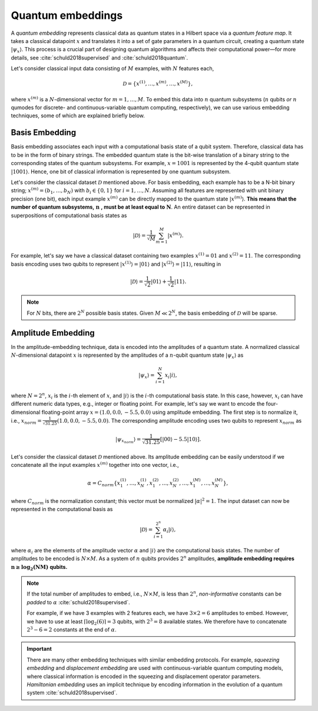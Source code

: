 .. role:: html(raw)
   :format: html

.. _concept_embeddings:

Quantum embeddings
===================

A *quantum embedding* represents classical data as quantum states in a Hilbert space via a *quantum
feature map*. It takes a classical datapoint :math:`x` and translates it into a set of gate
parameters in a quantum circuit, creating a quantum state :math:`| \psi_x \rangle`. This process is
a crucial part of designing quantum algorithms and affects their computational power—for more
details, see :cite:`schuld2018supervised` and :cite:`schuld2018quantum`. 

Let's consider classical input data consisting of :math:`M` examples, with :math:`N` features each, 

.. math:: \mathcal{D}=\{x^{(1)}, \ldots, x^{(m)}, \ldots, x^{(M)}\},

where :math:`x^{(m)}` is a :math:`N`-dimensional vector for :math:`m=1,\ldots,M`. To embed this data
into :math:`n` quantum subsystems (:math:`n` qubits *or* :math:`n` qumodes for discrete- and
continuous-variable quantum computing, respectively), we can use various embedding techniques, some
of which are explained briefly below. 


Basis Embedding
^^^^^^^^^^^^^^^

Basis embedding associates each input with a computational basis state of a qubit system. Therefore,
classical data has to be in the form of binary strings. The embedded quantum state is the bit-wise
translation of a binary string to the corresponding states of the quantum subsystems. For example,
:math:`x=1001` is represented by the 4-qubit quantum state :math:`| 1001 \rangle`. Hence, one bit of
classical information is represented by one quantum subsystem.

Let's consider the classical dataset :math:`\mathcal{D}` mentioned above. For basis embedding, each
example has to be a N-bit binary string; :math:`x^{(m)}=(b_1,\ldots,b_N)` with :math:`b_i \in \{0,1\}`
for :math:`i=1,\ldots,N`. Assuming all features are represented with unit binary precision (one bit),
each input example :math:`x^{(m)}` can be directly mapped to the quantum state :math:`| x^{(m)}\rangle`. **This means that the number of quantum subsystems,** :math:`\mathbf{n}` **, must be at least equal to** :math:`\mathbf{N}`. An entire dataset can be represented in superpositions of computational
basis states as

.. math:: | \mathcal{D} \rangle = \frac{1}{\sqrt{M}} \sum_{m=1}^{M} |x^{(m)} \rangle.

For example, let's say we have a classical dataset containing two examples :math:`x^{(1)}=01`
and :math:`x^{(2)}=11`. The corresponding basis encoding uses two qubits to represent :math:`| x^{(1)} \rangle=|01 \rangle` and :math:`| x^{(2)} \rangle=|11 \rangle`, resulting in

.. math:: | \mathcal{D} \rangle = \frac{1}{\sqrt{2}}|01 \rangle + \frac{1}{\sqrt{2}} |11 \rangle.

.. note:: For :math:`N` bits, there are :math:`2^N` possible basis states. Given :math:`M \ll 2^N`, the basis embedding of :math:`\mathcal{D}` will be sparse. 


Amplitude Embedding
^^^^^^^^^^^^^^^^^^^

In the amplitude-embedding technique, data is encoded into the amplitudes of a quantum state. A
normalized classical :math:`N`-dimensional datapoint :math:`x` is represented by the amplitudes of
a :math:`n`-qubit quantum state :math:`| \psi_x \rangle` as

.. math:: | \psi_x \rangle = \sum_{i=1}^{N} x_i |i \rangle,

where :math:`N=2^n`, :math:`x_i` is the :math:`i`-th element of :math:`x`, and :math:`| i \rangle` is
the :math:`i`-th computational basis state. In this case, however, :math:`x_i` can have different numeric
data types, e.g., integer or floating point. For example, let's say we want to encode the four-dimensional
floating-point array :math:`x=(1.0, 0.0, -5.5, 0.0)` using amplitude embedding. The first step is to normalize it, i.e., :math:`x_{norm}=\frac{1}{\sqrt{31.25}}(1.0, 0.0, -5.5, 0.0)`. The corresponding amplitude encoding uses two qubits to represent :math:`x_{norm}` as

.. math:: | \psi_{x_{norm}} \rangle = \frac{1}{\sqrt{31.25}}\left[|00 \rangle - 5.5|10 \rangle\right].  

Let's consider the classical dataset :math:`\mathcal{D}` mentioned above. Its amplitude embedding
can be easily understood if we concatenate all the input examples :math:`x^{(m)}` together into one
vector, i.e., 

.. math:: \alpha = C_{norm} \{ x^{(1)}_1, \ldots, x^{(1)}_N, x^{(2)}_1, \ldots, x^{(2)}_N, \ldots, x^{(M)}_1, \ldots, x^{(M)}_N \},
 
where :math:`C_{norm}` is the normalization constant; this vector must be normalized :math:`|\alpha|^2=1`. The input dataset can now be represented in the computational basis as

.. math:: | \mathcal{D} \rangle = \sum_{i=1}^{2^n} \alpha_i |i \rangle,

where :math:`\alpha_i` are the elements of the amplitude vector :math:`\alpha` and :math:`| i \rangle`
are the computational basis states. The number of amplitudes to be encoded is :math:`N \times M`. 
As a system of :math:`n` qubits provides :math:`2^n` amplitudes, **amplitude embedding requires** :math:`\mathbf{n \geq \log_2({NM})}`  **qubits.**


.. note::
    If the total number of amplitudes to embed, i.e., :math:`N \times M`, is less than
    :math:`2^n`, *non-informative* constants can be *padded* to :math:`\alpha`
    :cite:`schuld2018supervised`.
    
    For example, if we have 3 examples with 2 features each, we have
    :math:`3\times 2= 6` amplitudes to embed. However, we have to use at least
    :math:`\lceil \log_2(6)\rceil = 3` qubits, with :math:`2^3=8` available states. We
    therefore have to concatenate :math:`2^3-6=2` constants at the end of :math:`\alpha`. 


.. important::
    There are many other embedding techniques with similar embedding protocols.
    For example, *squeezing embedding* and *displacement embedding* are used
    with continuous-variable quantum computing models, where classical information
    is encoded in the squeezing and displacement operator parameters.
    *Hamiltonian embedding* uses an implicit technique by encoding information in the
    evolution of a quantum system :cite:`schuld2018supervised`. 

.. seealso:: PennyLane provides built-in embedding templates; see :mod:`pennylane.templates.embeddings` for more details.
  
